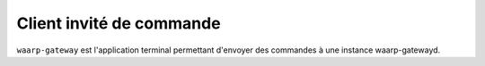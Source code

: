Client invité de commande
#########################

.. program:: waarp-gateway

``waarp-gateway`` est l'application terminal permettant d'envoyer des commandes
à une instance waarp-gatewayd.



.. option:: status

   Affiche le statut de tous les services de la gateway interrogée.

   .. option:: --address ADDR, -a ADDR

      L'adresse de l'instance de gateway à interroger. Ce paramètre est requis.

   .. option:: --user USER, -u USER

      Le nom de l'utilisateur pour authentifier la requête. Ce paramètre est requis.

      Le mot de passe peut être renseigné avec la variable d'environnement
      ``WG_PASSWORD``. Si la variable d'environnement est vide, le mot de passe
      sera demandé dans l'invité de commande.